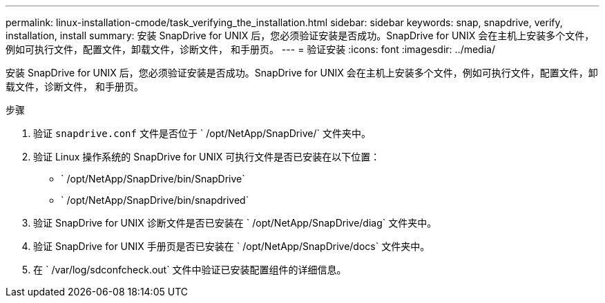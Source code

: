 ---
permalink: linux-installation-cmode/task_verifying_the_installation.html 
sidebar: sidebar 
keywords: snap, snapdrive, verify, installation, install 
summary: 安装 SnapDrive for UNIX 后，您必须验证安装是否成功。SnapDrive for UNIX 会在主机上安装多个文件，例如可执行文件，配置文件，卸载文件，诊断文件， 和手册页。 
---
= 验证安装
:icons: font
:imagesdir: ../media/


[role="lead"]
安装 SnapDrive for UNIX 后，您必须验证安装是否成功。SnapDrive for UNIX 会在主机上安装多个文件，例如可执行文件，配置文件，卸载文件，诊断文件， 和手册页。

.步骤
. 验证 `snapdrive.conf` 文件是否位于 ` /opt/NetApp/SnapDrive/` 文件夹中。
. 验证 Linux 操作系统的 SnapDrive for UNIX 可执行文件是否已安装在以下位置：
+
** ` /opt/NetApp/SnapDrive/bin/SnapDrive`
** ` /opt/NetApp/SnapDrive/bin/snapdrived`


. 验证 SnapDrive for UNIX 诊断文件是否已安装在 ` /opt/NetApp/SnapDrive/diag` 文件夹中。
. 验证 SnapDrive for UNIX 手册页是否已安装在 ` /opt/NetApp/SnapDrive/docs` 文件夹中。
. 在 ` /var/log/sdconfcheck.out` 文件中验证已安装配置组件的详细信息。

